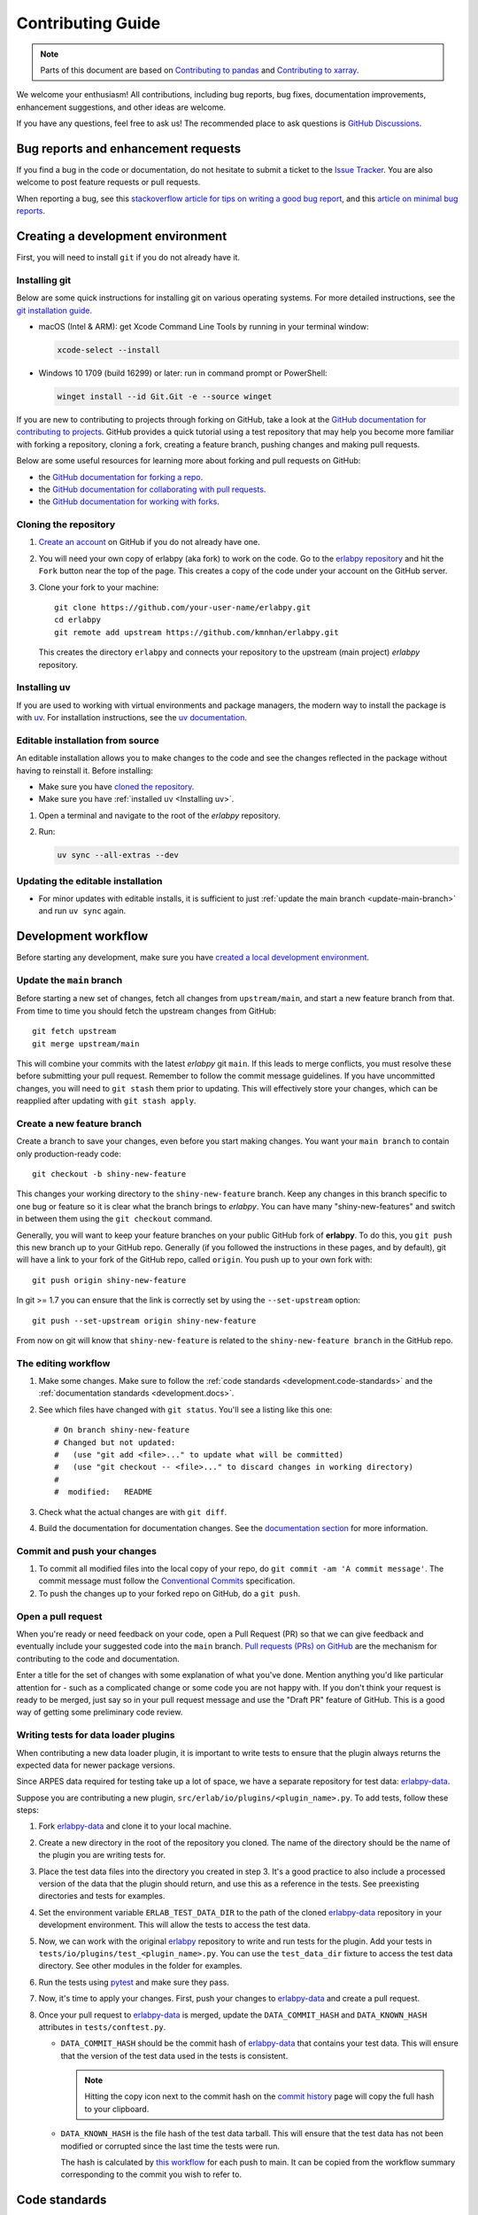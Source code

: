 ******************
Contributing Guide
******************

.. note::

  Parts of this document are based on `Contributing to pandas
  <http://pandas.pydata.org/pandas-docs/stable/contributing.html>`_ and
  `Contributing to xarray
  <https://docs.xarray.dev/en/stable/contributing.html>`_.

We welcome your enthusiasm! All contributions, including bug reports, bug fixes,
documentation improvements, enhancement suggestions, and other ideas are welcome.

If you have any questions, feel free to ask us! The recommended place to ask questions
is `GitHub Discussions <https://github.com/kmnhan/erlabpy/discussions>`_.

Bug reports and enhancement requests
====================================

If you find a bug in the code or documentation, do not hesitate to submit a ticket to
the `Issue Tracker <https://github.com/kmnhan/erlabpy/issues>`_. You are also welcome to
post feature requests or pull requests.

When reporting a bug, see this `stackoverflow article for tips on writing a good bug
report <https://stackoverflow.com/help/mcve>`_, and this `article on minimal bug reports
<https://matthewrocklin.com/minimal-bug-reports>`_.

Creating a development environment
==================================

First, you will need to install ``git`` if you do not already have it.

Installing git
--------------

Below are some quick instructions for installing git on various operating systems. For
more detailed instructions, see the `git installation guide
<https://git-scm.com/book/en/v2/Getting-Started-Installing-Git>`_.

* macOS (Intel & ARM): get Xcode Command Line Tools by running in your terminal window:

  .. code-block:: sh

      xcode-select --install

* Windows 10 1709 (build 16299) or later: run in command prompt or PowerShell:

  .. code-block:: sh

      winget install --id Git.Git -e --source winget

If you are new to contributing to projects through forking on GitHub, take a look at the
`GitHub documentation for contributing to projects
<https://docs.github.com/en/get-started/quickstart/contributing-to-projects>`_. GitHub
provides a quick tutorial using a test repository that may help you become more familiar
with forking a repository, cloning a fork, creating a feature branch, pushing changes
and making pull requests.

Below are some useful resources for learning more about forking and pull requests on GitHub:

* the `GitHub documentation for forking a repo <https://docs.github.com/en/get-started/quickstart/fork-a-repo>`_.
* the `GitHub documentation for collaborating with pull requests <https://docs.github.com/en/pull-requests/collaborating-with-pull-requests>`_.
* the `GitHub documentation for working with forks <https://docs.github.com/en/pull-requests/collaborating-with-pull-requests/working-with-forks>`_.


Cloning the repository
----------------------

1. `Create an account <https://github.com/>`_ on GitHub if you do not already have one.

2. You will need your own copy of erlabpy (aka fork) to work on the code. Go to the
   `erlabpy repository <https://github.com/kmnhan/erlabpy>`_ and hit the ``Fork`` button
   near the top of the page. This creates a copy of the code under your account on the
   GitHub server.

3. Clone your fork to your machine::

    git clone https://github.com/your-user-name/erlabpy.git
    cd erlabpy
    git remote add upstream https://github.com/kmnhan/erlabpy.git

   This creates the directory ``erlabpy`` and connects your repository to the upstream
   (main project) *erlabpy* repository.


.. _Installing uv:

Installing uv
-------------

If you are used to working with virtual environments and package managers, the modern
way to install the package is with `uv <https://docs.astral.sh/uv/>`_. For installation
instructions, see the `uv documentation
<https://docs.astral.sh/uv/getting-started/installation/>`_.

Editable installation from source
---------------------------------

An editable installation allows you to make changes to the code and see the changes
reflected in the package without having to reinstall it. Before installing:

- Make sure you have `cloned the repository <#cloning-the-repository>`_.
- Make sure you have :ref:`installed uv <Installing uv>`.

1. Open a terminal and navigate to the root of the *erlabpy* repository.

2. Run:

   .. code-block:: sh

     uv sync --all-extras --dev

Updating the editable installation
----------------------------------

* For minor updates with editable installs, it is sufficient to just :ref:`update the
  main branch <update-main-branch>` and run ``uv sync`` again.

.. _development.workflow:

Development workflow
====================

Before starting any development, make sure you have `created a local development environment <#creating-a-development-environment>`_.

Update the ``main`` branch
--------------------------

.. _update-main-branch:

Before starting a new set of changes, fetch all changes from ``upstream/main``, and
start a new feature branch from that. From time to time you should fetch the upstream
changes from GitHub: ::

    git fetch upstream
    git merge upstream/main

This will combine your commits with the latest *erlabpy* git ``main``. If this leads to
merge conflicts, you must resolve these before submitting your pull request. Remember to
follow the commit message guidelines. If you have uncommitted changes, you will need to
``git stash`` them prior to updating. This will effectively store your changes, which
can be reapplied after updating with ``git stash apply``.


Create a new feature branch
---------------------------

Create a branch to save your changes, even before you start making changes. You want
your ``main branch`` to contain only production-ready code::

    git checkout -b shiny-new-feature

This changes your working directory to the ``shiny-new-feature`` branch.  Keep any
changes in this branch specific to one bug or feature so it is clear what the branch
brings to *erlabpy*. You can have many "shiny-new-features" and switch in between them
using the ``git checkout`` command.

Generally, you will want to keep your feature branches on your public GitHub fork of
**erlabpy**. To do this, you ``git push`` this new branch up to your GitHub repo.
Generally (if you followed the instructions in these pages, and by default), git will
have a link to your fork of the GitHub repo, called ``origin``. You push up to your own
fork with: ::

    git push origin shiny-new-feature

In git >= 1.7 you can ensure that the link is correctly set by using the
``--set-upstream`` option: ::

    git push --set-upstream origin shiny-new-feature

From now on git will know that ``shiny-new-feature`` is related to the
``shiny-new-feature branch`` in the GitHub repo.


The editing workflow
--------------------

1. Make some changes. Make sure to follow the :ref:`code standards
   <development.code-standards>` and the :ref:`documentation standards
   <development.docs>`.

2. See which files have changed with ``git status``. You'll see a listing like this one: ::

    # On branch shiny-new-feature
    # Changed but not updated:
    #   (use "git add <file>..." to update what will be committed)
    #   (use "git checkout -- <file>..." to discard changes in working directory)
    #
    #  modified:   README

3. Check what the actual changes are with ``git diff``.

4. Build the documentation for documentation changes. See the `documentation section
   <#building-the-documentation-locally>`_ for more information.

Commit and push your changes
----------------------------

1. To commit all modified files into the local copy of your repo, do ``git commit -am 'A
   commit message'``. The commit message must follow the `Conventional Commits
   <https://www.conventionalcommits.org/en/v1.0.0/>`_ specification.

2. To push the changes up to your forked repo on GitHub, do a ``git push``.

Open a pull request
-------------------

When you're ready or need feedback on your code, open a Pull Request (PR) so that we can
give feedback and eventually include your suggested code into the ``main`` branch. `Pull
requests (PRs) on GitHub
<https://docs.github.com/en/pull-requests/collaborating-with-pull-requests/proposing-changes-to-your-work-with-pull-requests/about-pull-requests>`_
are the mechanism for contributing to the code and documentation.

Enter a title for the set of changes with some explanation of what you've done. Mention
anything you'd like particular attention for - such as a complicated change or some code
you are not happy with. If you don't think your request is ready to be merged, just say
so in your pull request message and use the "Draft PR" feature of GitHub. This is a good
way of getting some preliminary code review.


Writing tests for data loader plugins
-------------------------------------

When contributing a new data loader plugin, it is important to write tests to ensure
that the plugin always returns the expected data for newer package versions.

Since ARPES data required for testing take up a lot of space, we have a separate
repository for test data: `erlabpy-data <https://github.com/kmnhan/erlabpy-data>`_.

Suppose you are contributing a new plugin, ``src/erlab/io/plugins/<plugin_name>.py``. To
add tests, follow these steps:

1. Fork `erlabpy-data <https://github.com/kmnhan/erlabpy-data>`_ and clone it to your
   local machine.

2. Create a new directory in the root of the repository you cloned. The name of the
   directory should be the name of the plugin you are writing tests for.

3. Place the test data files into the directory you created in step 3. It's a good
   practice to also include a processed version of the data that the plugin should
   return, and use this as a reference in the tests. See preexisting directories and
   tests for examples.

4. Set the environment variable ``ERLAB_TEST_DATA_DIR`` to the path of the cloned
   `erlabpy-data <https://github.com/kmnhan/erlabpy-data>`_ repository in your
   development environment. This will allow the tests to access the test data.

5. Now, we can work with the original `erlabpy <https://github.com/kmnhan/erlabpy>`_
   repository to write and run tests for the plugin. Add your tests in
   ``tests/io/plugins/test_<plugin_name>.py``. You can use the ``test_data_dir`` fixture
   to access the test data directory. See other modules in the folder for examples.

6. Run the tests using `pytest <https://docs.pytest.org/>`_ and make sure they pass.

7. Now, it's time to apply your changes. First, push your changes to `erlabpy-data
   <https://github.com/kmnhan/erlabpy-data>`_ and create a pull request.

8. Once your pull request to `erlabpy-data <https://github.com/kmnhan/erlabpy-data>`_ is
   merged, update the ``DATA_COMMIT_HASH`` and ``DATA_KNOWN_HASH`` attributes in
   ``tests/conftest.py``.

   - ``DATA_COMMIT_HASH`` should be the commit hash of `erlabpy-data
     <https://github.com/kmnhan/erlabpy-data>`_ that contains your test data. This will
     ensure that the version of the test data used in the tests is consistent.

     .. note::

       Hitting the copy icon next to the commit hash on the `commit history
       <https://github.com/kmnhan/erlabpy-data/commits/main/>`_ page will copy the full
       hash to your clipboard.

   - ``DATA_KNOWN_HASH`` is the file hash of the test data tarball. This will ensure that
     the test data has not been modified or corrupted since the last time the tests were
     run.

     The hash is calculated by `this workflow
     <https://github.com/kmnhan/erlabpy-data/actions/workflows/checksum.yml>`_ for each
     push to main. It can be copied from the workflow summary corresponding to the
     commit you wish to refer to.

.. _development.code-standards:

Code standards
==============

- Import sorting, formatting, and linting are enforced with `Ruff
  <https://github.com/astral-sh/ruff>`_.

- Static type checking is performed with `mypy <https://mypy.readthedocs.io>`_. If you
  are used to working with type annotations, please try to add them to any new code you
  contribute.

- If you wish to contribute, using `pre-commit <https://pre-commit.com>`_ is
  recommended. This will ensure that your code and commit message is properly formatted
  before you commit it. A pre-commit configuration file is included in the repository,
  and you can install it by running ``pre-commit install`` in the repository root.

- When writing code that uses Qt, please adhere to the following rules:

  * Import all Qt bindings from `qtpy <https://github.com/spyder-ide/qtpy>`_, and only
    import the top level modules: ::

      from qtpy import QtWidgets, QtCore, QtGui

  * Use fully qualified enum names from Qt6 instead of the short-form enums from Qt5, i.
    e., `QtCore.Qt.CheckState.Checked` instead of `QtCore.Qt.Checked`.

  * Use the signal and slot syntax from PySide6 (``QtCore.Signal`` and ``QtCore.Slot``
    instead of ``QtCore.pyqtSignal`` and ``QtCore.pyqtSlot``).

  * When using Qt Designer, place ``.ui`` files in the same directory as the Python file
    that uses them. The files must be imported using the ``qtpy.uic.loadUiType``. ::

      from qtpy import uic

      class MyWidget(*uic.loadUiType(os.path.join(os.path.dirname(__file__), "mywidget.ui"))):
          def __init__(self):
              super().__init__()
              self.setupUi(self)

.. _development.docs:

Documentation
=============

The documentation is written in **reStructuredText**, which is almost like writing in
plain English, and built using `Sphinx <http://sphinx-doc.org/>`__. The Sphinx
Documentation has an excellent `introduction to reST
<http://www.sphinx-doc.org/en/master/usage/restructuredtext/basics.html>`__. Review the
Sphinx docs to perform more complex changes to the documentation as well.

Some other important things to know about the docs:

- The documentation consists of two parts: the docstrings in the code itself and the
  docs in ``erlabpy/docs/source/``.

  The docstrings are meant to provide a clear explanation of the usage of the individual
  functions, while the documentation in this folder consists of tutorial-like overviews
  per topic together with some other information.

- The docstrings follow the **NumPy Docstring Standard**, which is used widely in the
  Scientific Python community. This standard specifies the format of the different
  sections of the docstring. Refer to the `documentation for the Numpy docstring format
  <https://numpydoc.readthedocs.io/en/latest/format.html#docstring-standard>`_ and the
  `Sphinx examples
  <https://www.sphinx-doc.org/en/master/usage/extensions/example_numpy.html>`_ for
  detailed explanation and examples, or look at some of the existing functions to extend
  it in a similar manner.

- The documentation is automatically updated by Read the Docs when a new commit is
  pushed to ``main``.

- Type annotations that follow :pep:`484` are recommended in the code, which are
  automatically included in the documentation. Hence, you may omit the type information
  from the docstring for well-annotated functions.

- We aim to follow the recommendations from the `Python documentation
  <https://devguide.python.org/documentation/start-documenting/index.html#sections>`_
  and the `Sphinx reStructuredText documentation
  <https://www.sphinx-doc.org/en/master/usage/restructuredtext/basics.html#sections>`_
  for section markup characters:

  - ``*`` with overline, for chapters

  - ``=``, for heading

  - ``-``, for sections

  - ``~``, for subsections

  - ``**`` text ``**``, for **bold** text


Building the documentation locally
----------------------------------

Clone the repository and navigate to the root of the repository. Make sure you have
:ref:`installed uv <Installing uv>`. Install the documentation dependencies by running:

.. code-block:: sh

    uv sync --all-extras --dev --group docs

then build the documentation by running:

.. code-block:: sh

    cd docs
    uv run make html

Then you can find the HTML output files in the folder ``erlabpy/docs/build/html/``.

To see what the documentation now looks like with your changes, you can view the HTML
build locally by opening the files in your local browser. For example, if you normally
use Google Chrome as your browser, you could enter::

    google-chrome build/html/index.html

in the terminal, running from within the ``docs/`` folder. You should now see a new tab
pop open in your local browser showing the documentation. The different pages of this
local build of the documentation are linked together, so you can browse the whole
documentation by following links the same way you would on the hosted website.
